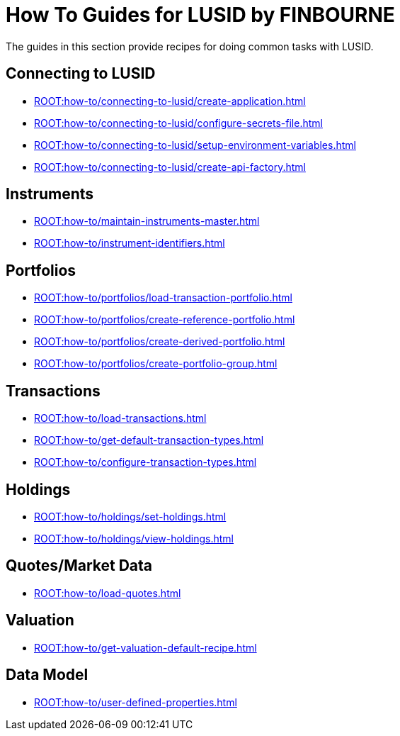 = How To Guides for LUSID by FINBOURNE
:description: How-To Guides for LUSID by FINBOURNE, a bi-temporal investment management data platform with portfolio accounting capabilities.

The guides in this section provide recipes for doing common tasks with LUSID.

== Connecting to LUSID

* xref:ROOT:how-to/connecting-to-lusid/create-application.adoc[]
* xref:ROOT:how-to/connecting-to-lusid/configure-secrets-file.adoc[]
* xref:ROOT:how-to/connecting-to-lusid/setup-environment-variables.adoc[]
* xref:ROOT:how-to/connecting-to-lusid/create-api-factory.adoc[]

== Instruments

* xref:ROOT:how-to/maintain-instruments-master.adoc[]

* xref:ROOT:how-to/instrument-identifiers.adoc[]

== Portfolios

* xref:ROOT:how-to/portfolios/load-transaction-portfolio.adoc[]
* xref:ROOT:how-to/portfolios/create-reference-portfolio.adoc[]
* xref:ROOT:how-to/portfolios/create-derived-portfolio.adoc[]
* xref:ROOT:how-to/portfolios/create-portfolio-group.adoc[]

== Transactions

* xref:ROOT:how-to/load-transactions.adoc[]
* xref:ROOT:how-to/get-default-transaction-types.adoc[]
* xref:ROOT:how-to/configure-transaction-types.adoc[]

== Holdings

* xref:ROOT:how-to/holdings/set-holdings.adoc[]
* xref:ROOT:how-to/holdings/view-holdings.adoc[]

== Quotes/Market Data

* xref:ROOT:how-to/load-quotes.adoc[]

== Valuation

* xref:ROOT:how-to/get-valuation-default-recipe.adoc[]


== Data Model

* xref:ROOT:how-to/user-defined-properties.adoc[]
